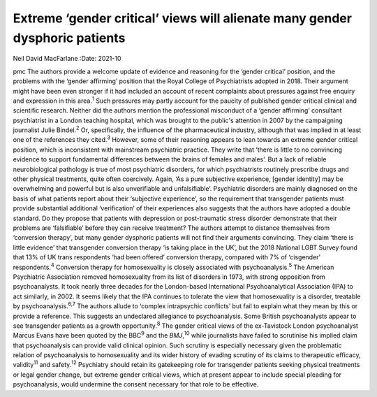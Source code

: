 ============================================================================
Extreme ‘gender critical’ views will alienate many gender dysphoric patients
============================================================================



Neil David MacFarlane
:Date: 2021-10


.. contents::
   :depth: 3
..

pmc
The authors provide a welcome update of evidence and reasoning for the
‘gender critical’ position, and the problems with the ‘gender affirming’
position that the Royal College of Psychiatrists adopted in 2018. Their
argument might have been even stronger if it had included an account of
recent complaints about pressures against free enquiry and expression in
this area.\ :sup:`1` Such pressures may partly account for the paucity
of published gender critical clinical and scientific research. Neither
did the authors mention the professional misconduct of a ‘gender
affirming’ consultant psychiatrist in a London teaching hospital, which
was brought to the public's attention in 2007 by the campaigning
journalist Julie Bindel.\ :sup:`2` Or, specifically, the influence of
the pharmaceutical industry, although that was implied in at least one
of the references they cited.\ :sup:`3` However, some of their reasoning
appears to lean towards an extreme gender critical position, which is
inconsistent with mainstream psychiatric practice. They write that
‘there is little to no convincing evidence to support fundamental
differences between the brains of females and males’. But a lack of
reliable neurobiological pathology is true of most psychiatric
disorders, for which psychiatrists routinely prescribe drugs and other
physical treatments, quite often coercively. Again, ‘As a pure
subjective experience, [gender identity] may be overwhelming and
powerful but is also unverifiable and unfalsifiable’. Psychiatric
disorders are mainly diagnosed on the basis of what patients report
about their ‘subjective experience’, so the requirement that transgender
patients must provide substantial additional ‘verification’ of their
experiences also suggests that the authors have adopted a double
standard. Do they propose that patients with depression or
post-traumatic stress disorder demonstrate that their problems are
‘falsifiable’ before they can receive treatment? The authors attempt to
distance themselves from ‘conversion therapy’, but many gender dysphoric
patients will not find their arguments convincing. They claim ‘there is
little evidence’ that transgender conversion therapy ‘is taking place in
the UK’, but the 2018 National LGBT Survey found that 13% of UK trans
respondents ‘had been offered’ conversion therapy, compared with 7% of
‘cisgender’ respondents.\ :sup:`4` Conversion therapy for homosexuality
is closely associated with psychoanalysis.\ :sup:`5` The American
Psychiatric Association removed homosexuality from its list of disorders
in 1973, with strong opposition from psychoanalysts. It took nearly
three decades for the London-based International Psychoanalytical
Association (IPA) to act similarly, in 2002. It seems likely that the
IPA continues to tolerate the view that homosexuality is a disorder,
treatable by psychoanalysis.\ :sup:`6,7` The authors allude to ‘complex
intrapsychic conflicts’ but fail to explain what they mean by this or
provide a reference. This suggests an undeclared allegiance to
psychoanalysis. Some British psychoanalysts appear to see transgender
patients as a growth opportunity.\ :sup:`8` The gender critical views of
the ex-Tavistock London psychoanalyst Marcus Evans have been quoted by
the BBC\ :sup:`9` and the *BMJ*,\ :sup:`10` while journalists have
failed to scrutinise his implied claim that psychoanalysis can provide
valid clinical opinion. Such scrutiny is especially necessary given the
problematic relation of psychoanalysis to homosexuality and its wider
history of evading scrutiny of its claims to therapeutic efficacy,
validity\ :sup:`11` and safety.\ :sup:`12` Psychiatry should retain its
gatekeeping role for transgender patients seeking physical treatments or
legal gender change, but extreme gender critical views, which at present
appear to include special pleading for psychoanalysis, would undermine
the consent necessary for that role to be effective.
